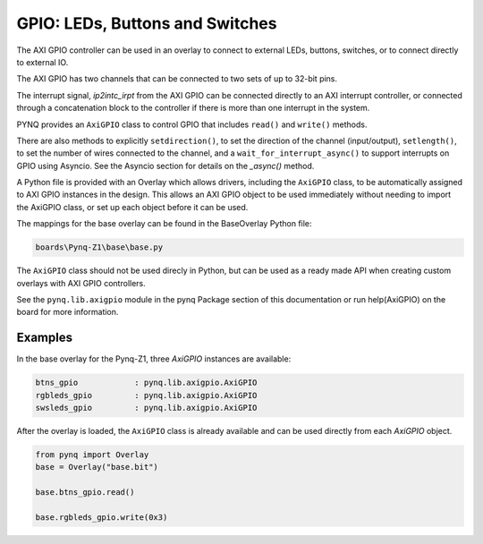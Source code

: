GPIO: LEDs, Buttons and Switches
================================

The AXI GPIO controller can be used in an overlay to connect to external LEDs, 
buttons, switches, or to connect directly to external IO. 

The AXI GPIO has two channels that can be connected to two sets of up to 32-bit 
pins. 

.. image:: ../images/gpio.png
   :align: center  
   
The interrupt signal, *ip2intc_irpt* from the AXI GPIO can be connected directly
to an AXI interrupt controller, or connected through a concatenation block to 
the controller if there is more than one interrupt in the system. 

.. image:: ../images/gpio_interrupt.png
   :align: center  

PYNQ provides an ``AxiGPIO`` class to control GPIO that includes ``read()`` and 
``write()`` methods. 

There are also methods to explicitly ``setdirection()``, to set the direction of
the channel (input/output), ``setlength()``, to set the number of wires 
connected to the channel, and a ``wait_for_interrupt_async()`` to support 
interrupts on GPIO using Asyncio. See the Asyncio section for details on the 
*_async()* method.

A Python file is provided with an Overlay which allows drivers, including the 
``AxiGPIO`` class, to be automatically assigned to AXI GPIO instances in the 
design. This allows an AXI GPIO object to be used immediately without 
needing to import the AxiGPIO class, or set up each object before it can be 
used.

The mappings for the base overlay can be found in the BaseOverlay Python file:

.. code-block:: console

   boards\Pynq-Z1\base\base.py

The ``AxiGPIO`` class should not be used direcly in Python, but can be used as a
ready made API when creating custom overlays with AXI GPIO controllers.

See the ``pynq.lib.axigpio`` module in the pynq Package section of this 
documentation or run help(AxiGPIO) on the board for more information. 

Examples
--------

In the base overlay for the Pynq-Z1, three *AxiGPIO* instances are available:

.. code-block:: console

   btns_gpio            : pynq.lib.axigpio.AxiGPIO
   rgbleds_gpio         : pynq.lib.axigpio.AxiGPIO
   swsleds_gpio         : pynq.lib.axigpio.AxiGPIO

After the overlay is loaded, the ``AxiGPIO`` class is already available and can 
be used directly from each *AxiGPIO* object. 

.. code-block:: Python

   from pynq import Overlay
   base = Overlay("base.bit")
   
   base.btns_gpio.read()
   
   base.rgbleds_gpio.write(0x3)  
   
